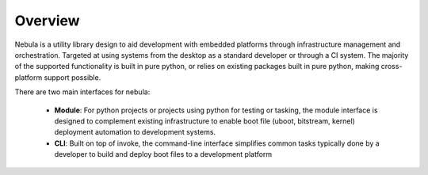 Overview
============

Nebula is a utility library design to aid development with embedded platforms through infrastructure management and orchestration. Targeted at using systems from the desktop as a standard developer or through a CI system. The majority of the supported functionality is built in pure python, or relies on existing packages built in pure python, making cross-platform support possible.

There are two main interfaces for nebula:

 * **Module**: For python projects or projects using python for testing or tasking, the module interface is designed to complement existing infrastructure to enable boot file (uboot, bitstream, kernel) deployment automation to development systems.
 * **CLI**: Built on top of invoke, the command-line interface simplifies common tasks typically done by a developer to build and deploy boot files to a development platform

